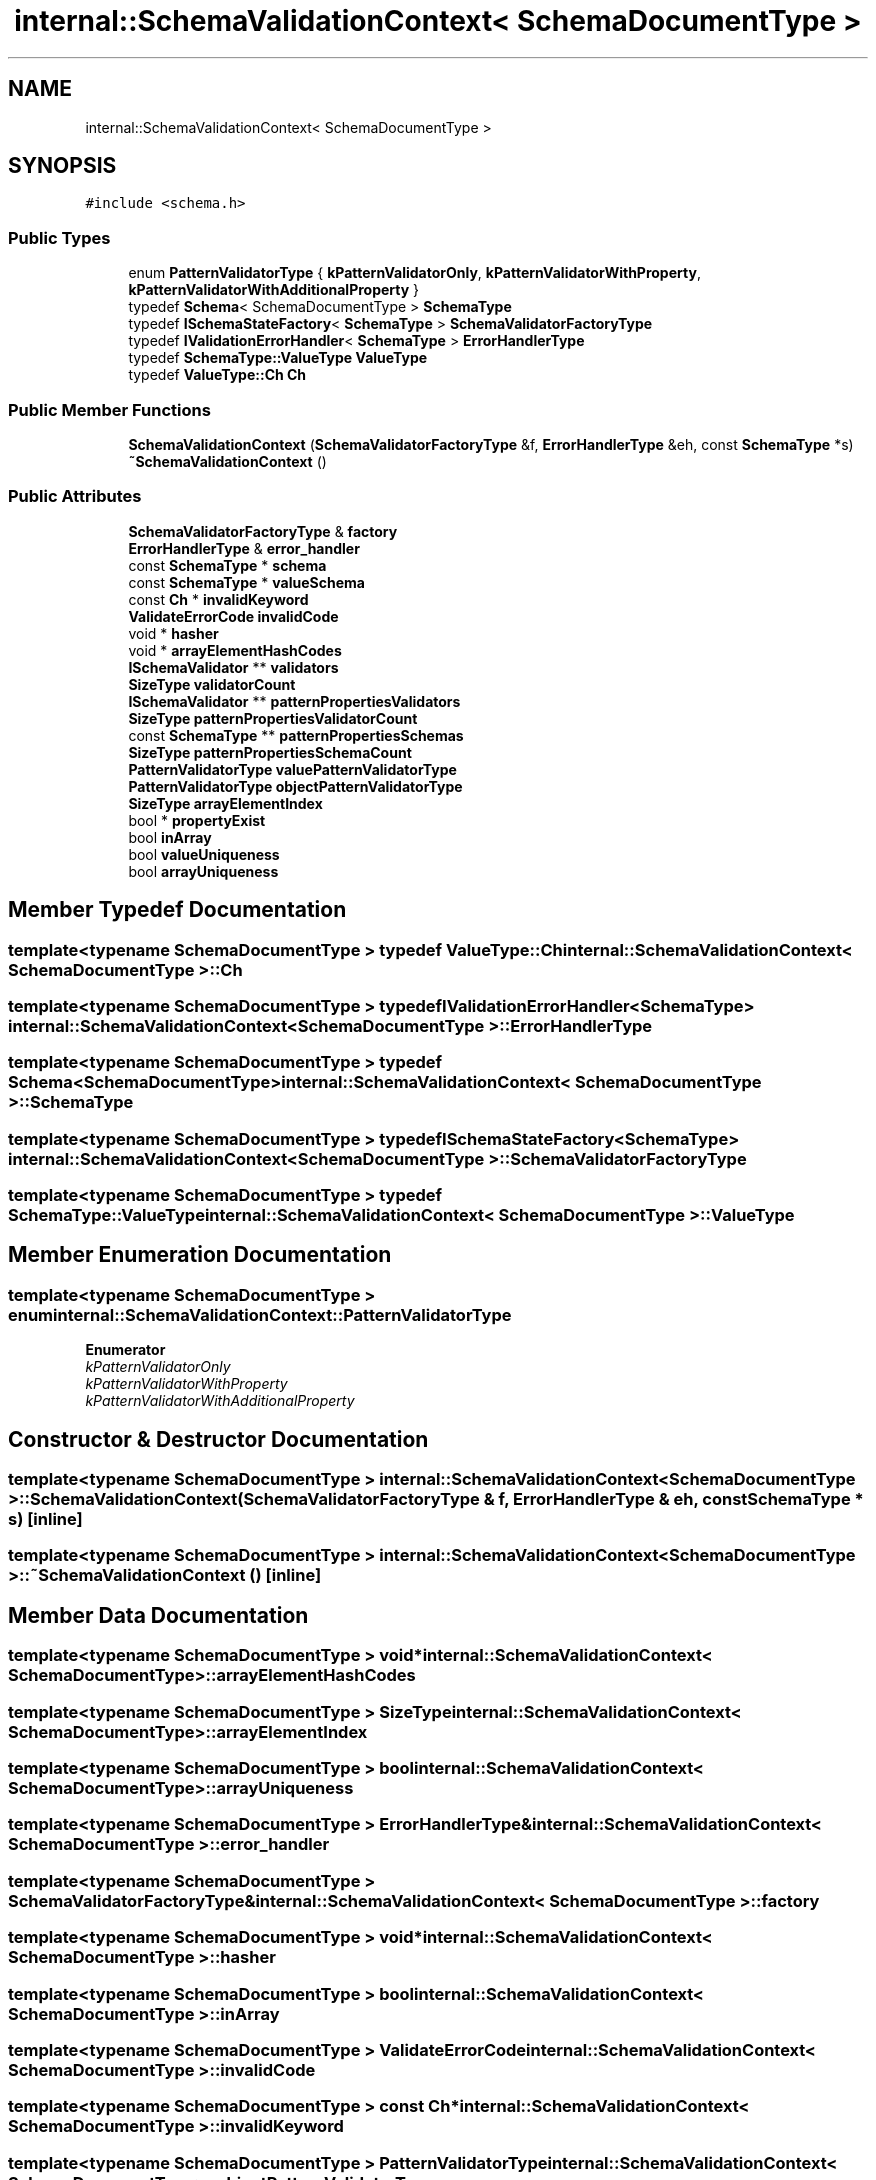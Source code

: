 .TH "internal::SchemaValidationContext< SchemaDocumentType >" 3 "Fri Jan 21 2022" "Neon Jumper" \" -*- nroff -*-
.ad l
.nh
.SH NAME
internal::SchemaValidationContext< SchemaDocumentType >
.SH SYNOPSIS
.br
.PP
.PP
\fC#include <schema\&.h>\fP
.SS "Public Types"

.in +1c
.ti -1c
.RI "enum \fBPatternValidatorType\fP { \fBkPatternValidatorOnly\fP, \fBkPatternValidatorWithProperty\fP, \fBkPatternValidatorWithAdditionalProperty\fP }"
.br
.ti -1c
.RI "typedef \fBSchema\fP< SchemaDocumentType > \fBSchemaType\fP"
.br
.ti -1c
.RI "typedef \fBISchemaStateFactory\fP< \fBSchemaType\fP > \fBSchemaValidatorFactoryType\fP"
.br
.ti -1c
.RI "typedef \fBIValidationErrorHandler\fP< \fBSchemaType\fP > \fBErrorHandlerType\fP"
.br
.ti -1c
.RI "typedef \fBSchemaType::ValueType\fP \fBValueType\fP"
.br
.ti -1c
.RI "typedef \fBValueType::Ch\fP \fBCh\fP"
.br
.in -1c
.SS "Public Member Functions"

.in +1c
.ti -1c
.RI "\fBSchemaValidationContext\fP (\fBSchemaValidatorFactoryType\fP &f, \fBErrorHandlerType\fP &eh, const \fBSchemaType\fP *s)"
.br
.ti -1c
.RI "\fB~SchemaValidationContext\fP ()"
.br
.in -1c
.SS "Public Attributes"

.in +1c
.ti -1c
.RI "\fBSchemaValidatorFactoryType\fP & \fBfactory\fP"
.br
.ti -1c
.RI "\fBErrorHandlerType\fP & \fBerror_handler\fP"
.br
.ti -1c
.RI "const \fBSchemaType\fP * \fBschema\fP"
.br
.ti -1c
.RI "const \fBSchemaType\fP * \fBvalueSchema\fP"
.br
.ti -1c
.RI "const \fBCh\fP * \fBinvalidKeyword\fP"
.br
.ti -1c
.RI "\fBValidateErrorCode\fP \fBinvalidCode\fP"
.br
.ti -1c
.RI "void * \fBhasher\fP"
.br
.ti -1c
.RI "void * \fBarrayElementHashCodes\fP"
.br
.ti -1c
.RI "\fBISchemaValidator\fP ** \fBvalidators\fP"
.br
.ti -1c
.RI "\fBSizeType\fP \fBvalidatorCount\fP"
.br
.ti -1c
.RI "\fBISchemaValidator\fP ** \fBpatternPropertiesValidators\fP"
.br
.ti -1c
.RI "\fBSizeType\fP \fBpatternPropertiesValidatorCount\fP"
.br
.ti -1c
.RI "const \fBSchemaType\fP ** \fBpatternPropertiesSchemas\fP"
.br
.ti -1c
.RI "\fBSizeType\fP \fBpatternPropertiesSchemaCount\fP"
.br
.ti -1c
.RI "\fBPatternValidatorType\fP \fBvaluePatternValidatorType\fP"
.br
.ti -1c
.RI "\fBPatternValidatorType\fP \fBobjectPatternValidatorType\fP"
.br
.ti -1c
.RI "\fBSizeType\fP \fBarrayElementIndex\fP"
.br
.ti -1c
.RI "bool * \fBpropertyExist\fP"
.br
.ti -1c
.RI "bool \fBinArray\fP"
.br
.ti -1c
.RI "bool \fBvalueUniqueness\fP"
.br
.ti -1c
.RI "bool \fBarrayUniqueness\fP"
.br
.in -1c
.SH "Member Typedef Documentation"
.PP 
.SS "template<typename SchemaDocumentType > typedef \fBValueType::Ch\fP \fBinternal::SchemaValidationContext\fP< SchemaDocumentType >::Ch"

.SS "template<typename SchemaDocumentType > typedef \fBIValidationErrorHandler\fP<\fBSchemaType\fP> \fBinternal::SchemaValidationContext\fP< SchemaDocumentType >::ErrorHandlerType"

.SS "template<typename SchemaDocumentType > typedef \fBSchema\fP<SchemaDocumentType> \fBinternal::SchemaValidationContext\fP< SchemaDocumentType >::SchemaType"

.SS "template<typename SchemaDocumentType > typedef \fBISchemaStateFactory\fP<\fBSchemaType\fP> \fBinternal::SchemaValidationContext\fP< SchemaDocumentType >::SchemaValidatorFactoryType"

.SS "template<typename SchemaDocumentType > typedef \fBSchemaType::ValueType\fP \fBinternal::SchemaValidationContext\fP< SchemaDocumentType >\fB::ValueType\fP"

.SH "Member Enumeration Documentation"
.PP 
.SS "template<typename SchemaDocumentType > enum \fBinternal::SchemaValidationContext::PatternValidatorType\fP"

.PP
\fBEnumerator\fP
.in +1c
.TP
\fB\fIkPatternValidatorOnly \fP\fP
.TP
\fB\fIkPatternValidatorWithProperty \fP\fP
.TP
\fB\fIkPatternValidatorWithAdditionalProperty \fP\fP
.SH "Constructor & Destructor Documentation"
.PP 
.SS "template<typename SchemaDocumentType > \fBinternal::SchemaValidationContext\fP< SchemaDocumentType >::SchemaValidationContext (\fBSchemaValidatorFactoryType\fP & f, \fBErrorHandlerType\fP & eh, const \fBSchemaType\fP * s)\fC [inline]\fP"

.SS "template<typename SchemaDocumentType > \fBinternal::SchemaValidationContext\fP< SchemaDocumentType >::~\fBSchemaValidationContext\fP ()\fC [inline]\fP"

.SH "Member Data Documentation"
.PP 
.SS "template<typename SchemaDocumentType > void* \fBinternal::SchemaValidationContext\fP< SchemaDocumentType >::arrayElementHashCodes"

.SS "template<typename SchemaDocumentType > \fBSizeType\fP \fBinternal::SchemaValidationContext\fP< SchemaDocumentType >::arrayElementIndex"

.SS "template<typename SchemaDocumentType > bool \fBinternal::SchemaValidationContext\fP< SchemaDocumentType >::arrayUniqueness"

.SS "template<typename SchemaDocumentType > \fBErrorHandlerType\fP& \fBinternal::SchemaValidationContext\fP< SchemaDocumentType >::error_handler"

.SS "template<typename SchemaDocumentType > \fBSchemaValidatorFactoryType\fP& \fBinternal::SchemaValidationContext\fP< SchemaDocumentType >::factory"

.SS "template<typename SchemaDocumentType > void* \fBinternal::SchemaValidationContext\fP< SchemaDocumentType >::hasher"

.SS "template<typename SchemaDocumentType > bool \fBinternal::SchemaValidationContext\fP< SchemaDocumentType >::inArray"

.SS "template<typename SchemaDocumentType > \fBValidateErrorCode\fP \fBinternal::SchemaValidationContext\fP< SchemaDocumentType >::invalidCode"

.SS "template<typename SchemaDocumentType > const \fBCh\fP* \fBinternal::SchemaValidationContext\fP< SchemaDocumentType >::invalidKeyword"

.SS "template<typename SchemaDocumentType > \fBPatternValidatorType\fP \fBinternal::SchemaValidationContext\fP< SchemaDocumentType >::objectPatternValidatorType"

.SS "template<typename SchemaDocumentType > \fBSizeType\fP \fBinternal::SchemaValidationContext\fP< SchemaDocumentType >::patternPropertiesSchemaCount"

.SS "template<typename SchemaDocumentType > const \fBSchemaType\fP** \fBinternal::SchemaValidationContext\fP< SchemaDocumentType >::patternPropertiesSchemas"

.SS "template<typename SchemaDocumentType > \fBSizeType\fP \fBinternal::SchemaValidationContext\fP< SchemaDocumentType >::patternPropertiesValidatorCount"

.SS "template<typename SchemaDocumentType > \fBISchemaValidator\fP** \fBinternal::SchemaValidationContext\fP< SchemaDocumentType >::patternPropertiesValidators"

.SS "template<typename SchemaDocumentType > bool* \fBinternal::SchemaValidationContext\fP< SchemaDocumentType >::propertyExist"

.SS "template<typename SchemaDocumentType > const \fBSchemaType\fP* \fBinternal::SchemaValidationContext\fP< SchemaDocumentType >::schema"

.SS "template<typename SchemaDocumentType > \fBSizeType\fP \fBinternal::SchemaValidationContext\fP< SchemaDocumentType >::validatorCount"

.SS "template<typename SchemaDocumentType > \fBISchemaValidator\fP** \fBinternal::SchemaValidationContext\fP< SchemaDocumentType >::validators"

.SS "template<typename SchemaDocumentType > \fBPatternValidatorType\fP \fBinternal::SchemaValidationContext\fP< SchemaDocumentType >::valuePatternValidatorType"

.SS "template<typename SchemaDocumentType > const \fBSchemaType\fP* \fBinternal::SchemaValidationContext\fP< SchemaDocumentType >::valueSchema"

.SS "template<typename SchemaDocumentType > bool \fBinternal::SchemaValidationContext\fP< SchemaDocumentType >::valueUniqueness"


.SH "Author"
.PP 
Generated automatically by Doxygen for Neon Jumper from the source code\&.
